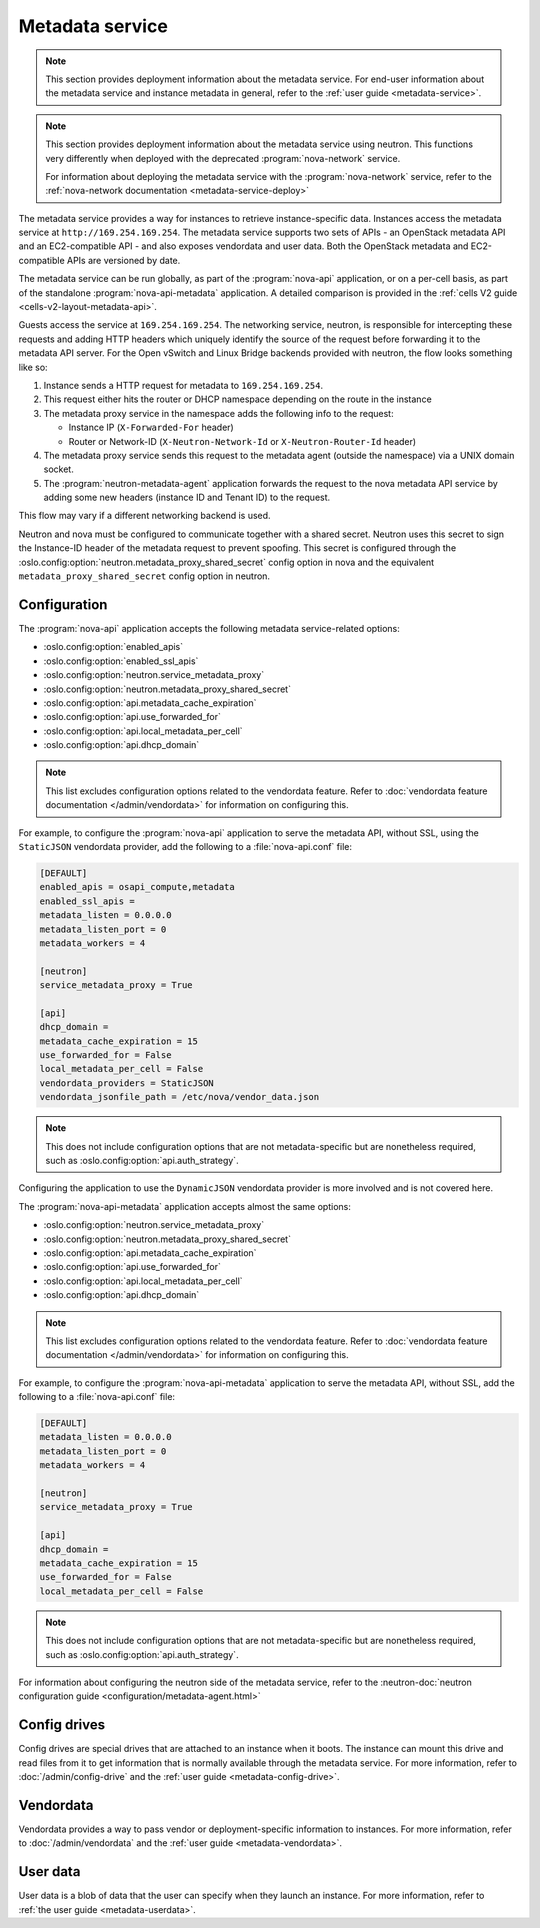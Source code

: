 ================
Metadata service
================

.. note::

   This section provides deployment information about the metadata service. For
   end-user information about the metadata service and instance metadata in
   general, refer to the :ref:`user guide <metadata-service>`.

.. note::

   This section provides deployment information about the metadata service using
   neutron. This functions very differently when deployed with the deprecated
   :program:`nova-network` service.

   For information about deploying the metadata service with the
   :program:`nova-network` service, refer to the :ref:`nova-network
   documentation <metadata-service-deploy>`

The metadata service provides a way for instances to retrieve instance-specific
data. Instances access the metadata service at ``http://169.254.169.254``. The
metadata service supports two sets of APIs - an OpenStack metadata API and an
EC2-compatible API - and also exposes vendordata and user data. Both the
OpenStack metadata and EC2-compatible APIs are versioned by date.

The metadata service can be run globally, as part of the :program:`nova-api`
application, or on a per-cell basis, as part of the standalone
:program:`nova-api-metadata` application. A detailed comparison is provided in
the :ref:`cells V2 guide <cells-v2-layout-metadata-api>`.

.. versionchanged:: 19.0.0

   The ability to run the nova metadata API service on a per-cell basis was
   added in Stein. For versions prior to this release, you should not use the
   standalone :program:`nova-api-metadata` application for multiple cells.

Guests access the service at ``169.254.169.254``. The networking service,
neutron, is responsible for intercepting these requests and adding HTTP headers
which uniquely identify the source of the request before forwarding it to the
metadata API server. For the Open vSwitch and Linux Bridge backends provided
with neutron, the flow looks something like so:

#. Instance sends a HTTP request for metadata to ``169.254.169.254``.

#. This request either hits the router or DHCP namespace depending on the route
   in the instance

#. The metadata proxy service in the namespace adds the following info to the
   request:

   - Instance IP (``X-Forwarded-For`` header)
   - Router or Network-ID (``X-Neutron-Network-Id`` or ``X-Neutron-Router-Id``
     header)

#. The metadata proxy service sends this request to the metadata agent (outside
   the namespace) via a UNIX domain socket.

#. The :program:`neutron-metadata-agent` application forwards the request to the
   nova metadata API service by adding some new headers (instance ID and Tenant
   ID) to the request.

This flow may vary if a different networking backend is used.

Neutron and nova must be configured to communicate together with a shared
secret. Neutron uses this secret to sign the Instance-ID header of the metadata
request to prevent spoofing. This secret is configured through the
:oslo.config:option:`neutron.metadata_proxy_shared_secret` config option in nova
and the equivalent ``metadata_proxy_shared_secret`` config option in neutron.

Configuration
-------------

The :program:`nova-api` application accepts the following metadata
service-related options:

- :oslo.config:option:`enabled_apis`
- :oslo.config:option:`enabled_ssl_apis`
- :oslo.config:option:`neutron.service_metadata_proxy`
- :oslo.config:option:`neutron.metadata_proxy_shared_secret`
- :oslo.config:option:`api.metadata_cache_expiration`
- :oslo.config:option:`api.use_forwarded_for`
- :oslo.config:option:`api.local_metadata_per_cell`
- :oslo.config:option:`api.dhcp_domain`

.. note::

    This list excludes configuration options related to the vendordata feature.
    Refer to :doc:`vendordata feature documentation </admin/vendordata>` for
    information on configuring this.

For example, to configure the :program:`nova-api` application to serve the
metadata API, without SSL, using the ``StaticJSON`` vendordata provider, add the
following to a :file:`nova-api.conf` file:

.. code-block:: ini

    [DEFAULT]
    enabled_apis = osapi_compute,metadata
    enabled_ssl_apis =
    metadata_listen = 0.0.0.0
    metadata_listen_port = 0
    metadata_workers = 4

    [neutron]
    service_metadata_proxy = True

    [api]
    dhcp_domain =
    metadata_cache_expiration = 15
    use_forwarded_for = False
    local_metadata_per_cell = False
    vendordata_providers = StaticJSON
    vendordata_jsonfile_path = /etc/nova/vendor_data.json

.. note::

    This does not include configuration options that are not metadata-specific
    but are nonetheless required, such as
    :oslo.config:option:`api.auth_strategy`.

Configuring the application to use the ``DynamicJSON`` vendordata provider is
more involved and is not covered here.

The :program:`nova-api-metadata` application accepts almost the same options:

- :oslo.config:option:`neutron.service_metadata_proxy`
- :oslo.config:option:`neutron.metadata_proxy_shared_secret`
- :oslo.config:option:`api.metadata_cache_expiration`
- :oslo.config:option:`api.use_forwarded_for`
- :oslo.config:option:`api.local_metadata_per_cell`
- :oslo.config:option:`api.dhcp_domain`

.. note::

    This list excludes configuration options related to the vendordata feature.
    Refer to :doc:`vendordata feature documentation </admin/vendordata>` for
    information on configuring this.

For example, to configure the :program:`nova-api-metadata` application to serve
the metadata API, without SSL, add the following to a :file:`nova-api.conf`
file:

.. code-block:: ini

    [DEFAULT]
    metadata_listen = 0.0.0.0
    metadata_listen_port = 0
    metadata_workers = 4

    [neutron]
    service_metadata_proxy = True

    [api]
    dhcp_domain =
    metadata_cache_expiration = 15
    use_forwarded_for = False
    local_metadata_per_cell = False

.. note::

    This does not include configuration options that are not metadata-specific
    but are nonetheless required, such as
    :oslo.config:option:`api.auth_strategy`.

For information about configuring the neutron side of the metadata service,
refer to the :neutron-doc:`neutron configuration guide
<configuration/metadata-agent.html>`


Config drives
-------------

Config drives are special drives that are attached to an instance when it boots.
The instance can mount this drive and read files from it to get information that
is normally available through the metadata service. For more information, refer
to :doc:`/admin/config-drive` and the :ref:`user guide <metadata-config-drive>`.


Vendordata
----------

Vendordata provides a way to pass vendor or deployment-specific information to
instances. For more information, refer to :doc:`/admin/vendordata` and the
:ref:`user guide <metadata-vendordata>`.


User data
---------

User data is a blob of data that the user can specify when they launch an
instance. For more information, refer to :ref:`the user guide
<metadata-userdata>`.
